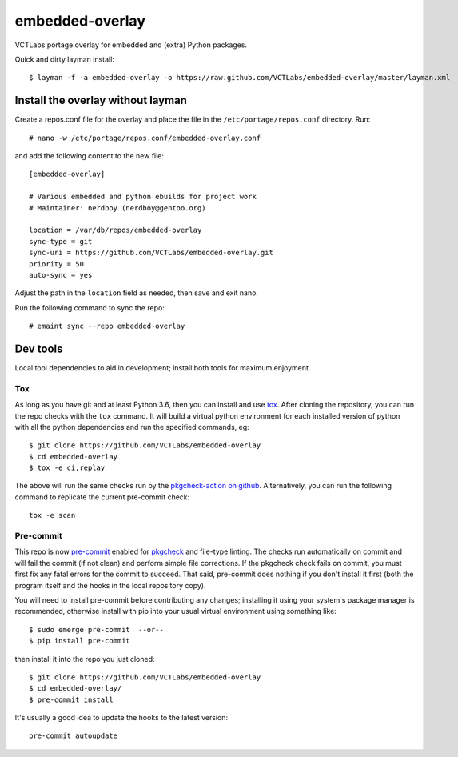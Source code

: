 ==================
 embedded-overlay
==================

|ci|

|pre|

VCTLabs portage overlay for embedded and (extra) Python packages.

Quick and dirty layman install::

  $ layman -f -a embedded-overlay -o https://raw.github.com/VCTLabs/embedded-overlay/master/layman.xml

Install the overlay without layman
==================================

Create a repos.conf file for the overlay and place the file in the
``/etc/portage/repos.conf`` directory.  Run::

  # nano -w /etc/portage/repos.conf/embedded-overlay.conf

and add the following content to the new file::

  [embedded-overlay]

  # Various embedded and python ebuilds for project work
  # Maintainer: nerdboy (nerdboy@gentoo.org)

  location = /var/db/repos/embedded-overlay
  sync-type = git
  sync-uri = https://github.com/VCTLabs/embedded-overlay.git
  priority = 50
  auto-sync = yes

Adjust the path in the ``location`` field as needed, then save and exit nano.

Run the following command to sync the repo::

  # emaint sync --repo embedded-overlay

Dev tools
=========

Local tool dependencies to aid in development; install both tools for
maximum enjoyment.

Tox
---

As long as you have git and at least Python 3.6, then you can install
and use `tox`_.  After cloning the repository, you can run the repo
checks with the ``tox`` command.  It will build a virtual python
environment for each installed version of python with all the python
dependencies and run the specified commands, eg:

::

  $ git clone https://github.com/VCTLabs/embedded-overlay
  $ cd embedded-overlay
  $ tox -e ci,replay

The above will run the same checks run by the `pkgcheck-action on github`_.
Alternatively, you can run the following command to replicate the current
pre-commit check::

  tox -e scan


Pre-commit
----------

This repo is now pre-commit_ enabled for pkgcheck_ and file-type linting.
The checks run automatically on commit and will fail the commit (if not
clean) and perform simple file corrections.  If the pkgcheck check fails
on commit, you must first fix any fatal errors for the commit to succeed.
That said, pre-commit does nothing if you don't install it first (both
the program itself and the hooks in the local repository copy).

You will need to install pre-commit before contributing any changes;
installing it using your system's package manager is recommended,
otherwise install with pip into your usual virtual environment using
something like::

  $ sudo emerge pre-commit  --or--
  $ pip install pre-commit

then install it into the repo you just cloned::

  $ git clone https://github.com/VCTLabs/embedded-overlay
  $ cd embedded-overlay/
  $ pre-commit install

It's usually a good idea to update the hooks to the latest version::

    pre-commit autoupdate


.. _tox: https://github.com/tox-dev/tox
.. _pkgcheck: https://github.com/pkgcore/pkgcheck
.. _pkgcheck-action on github: https://github.com/pkgcore/pkgcheck-action
.. _pre-commit: https://pre-commit.com/index.html


.. |ci| image:: https://github.com/VCTLabs/embedded-overlay/actions/workflows/main.yml/badge.svg
    :target: https://github.com/VCTLabs/embedded-overlay/actions/workflows/main.yml
    :alt: PkgCheck CI status

.. |pre| image:: https://img.shields.io/badge/pre--commit-enabled-brightgreen?logo=pre-commit&logoColor=white
   :target: https://github.com/pre-commit/pre-commit
   :alt: pre-commit enabled
